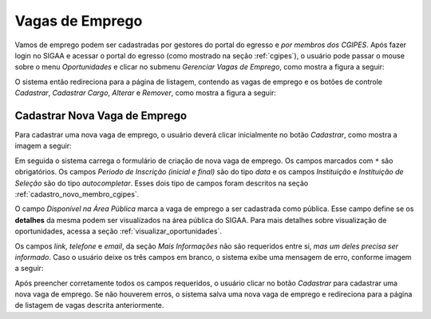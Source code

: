 Vagas de Emprego
================

Vamos de emprego podem ser cadastradas por gestores do portal do egresso e *por membros dos CGIPES*. Após
fazer login no SIGAA e acessar o portal do egresso (como mostrado na seção :ref:`cgipes`), o usuário pode
passar o mouse sobre o menu *Oportunidades* e clicar no submenu *Gerenciar Vagas de Emprego*, como mostra
a figura a seguir:

.. image:: _static/img/menu_vagas_emprego.png

O sistema então redireciona para a página de listagem, contendo as vagas de emprego e os botões de controle
*Cadastrar*, *Cadastrar Cargo*, *Alterar* e *Remover*, como mostra a figura a seguir:

.. image:: _static/img/gerenciar_vagas_emprego.png

Cadastrar Nova Vaga de Emprego
------------------------------

Para cadastrar uma nova vaga de emprego, o usuário deverá clicar inicialmente no botão *Cadastrar*, como
mostra a imagem a seguir:

.. image:: _static/img/cadastrar.png

Em seguida o sistema carrega o formulário de criação de nova vaga de emprego. Os campos marcados com ``*``
são obrigatórios. Os campos *Periodo de Inscrição (inicial e final)* são do tipo *data*
e os campos *Instituição* e *Instituição de Seleção* são do tipo *autocompletar*. Esses dois tipo de campos
foram descritos na seção :ref:`cadastro_novo_membro_cgipes`.

.. image:: _static/img/form_nova_vaga_emprego.png

O campo *Disponível na Área Pública* marca a vaga de emprego a ser cadastrada como pública. Esse campo define
se os **detalhes** da mesma podem ser visualizados na área pública do SIGAA. Para mais detalhes sobre visualização
de oportunidades, acessa a seção :ref:`visualizar_oportunidades`.

Os campos *link*, *telefone* e *email*, da seção *Mais Informações* não são requeridos entre si,
*mas um deles precisa ser informado*. Caso o usuário deixe os três campos em branco, o sistema exibe uma
mensagem de erro, conforme imagem a seguir:

.. image:: _static/img/form_erro_informacoes.png

Após preencher corretamente todos os campos requeridos, o usuário clicar no botão *Cadastrar* para cadastrar
uma nova vaga de emprego. Se não houverem erros, o sistema salva uma nova vaga de emprego e redireciona
para a página de listagem de vagas descrita anteriormente.
